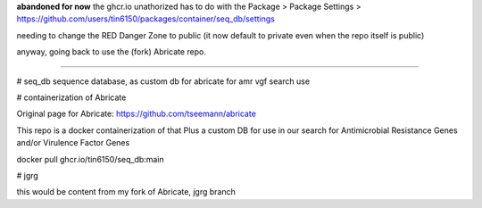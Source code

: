 
**abandoned for now**
the ghcr.io unathorized has to do with the 
Package > Package Settings >  
https://github.com/users/tin6150/packages/container/seq_db/settings  

needing to change the RED Danger Zone to public (it now default to private even when the repo itself is public)

anyway, going back to use the (fork) Abricate repo.

~~~~~

# seq_db
sequence database, as custom db for abricate for amr vgf search use


# containerization of Abricate

Original page for Abricate: https://github.com/tseemann/abricate

This repo is a docker containerization of that
Plus a custom DB for use in our search for Antimicrobial Resistance Genes and/or Virulence Factor Genes


docker pull ghcr.io/tin6150/seq_db:main



# jgrg

this would be content from my fork of Abricate, jgrg branch



